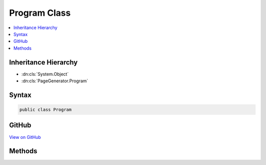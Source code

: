 

Program Class
=============



.. contents:: 
   :local:







Inheritance Hierarchy
---------------------


* :dn:cls:`System.Object`
* :dn:cls:`PageGenerator.Program`








Syntax
------

.. code-block:: csharp

   public class Program





GitHub
------

`View on GitHub <https://github.com/aspnet/apidocs/blob/master/aspnet/diagnostics/src/PageGenerator/Program.cs>`_





.. dn:class:: PageGenerator.Program

Methods
-------

.. dn:class:: PageGenerator.Program
    :noindex:
    :hidden:

    
    .. dn:method:: PageGenerator.Program.Main(System.String[])
    
        
        
        
        :type args: System.String[]
    
        
        .. code-block:: csharp
    
           public void Main(string[] args)
    

